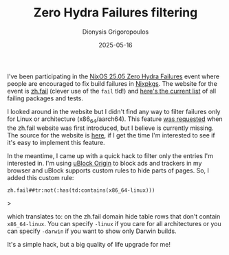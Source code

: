 #+TITLE: Zero Hydra Failures filtering
#+DATE: 2025-05-16
#+AUTHOR: Dionysis Grigoropoulos
#+tags[]: til log
#+KEYWORDS: zhf ublock origin
#+comments: https://libretooth.gr/@erethon/114519788998491610

I've been participating in the [[https://discourse.nixos.org/t/zero-hydra-failures-25-05-edition/][NixOS 25.05 Zero Hydra Failures]] event where
people are encouraged to fix build failures in [[https://github.com/NixOS/nixpkgs/][Nixpkgs]]. The website for the
event is [[https://zh.fail][zh.fail]] (clever use of the =fail= tld!) and [[https://zh.fail/failed/all.html][here's the current list]] of
all failing packages and tests.

I looked around in the website but I didn't find any way to filter failures only
for Linux or architecture (x86_64/aarch64). This feature [[https://discourse.nixos.org/t/feedback-about-zh-fail/19053/3][was requested]] when the
zh.fail website was first introduced, but I believe is currently missing. The
source for the website is [[https://git.helsinki.tools/janne.hess/zhf][here]], if I get the time I'm interested to see if it's
easy to implement this feature.

In the meantime, I came up with a quick hack to filter only the entries I'm
interested in. I'm using [[https://github.com/gorhill/uBlock][uBlock Origin]] to block ads and trackers in my browser
and uBlock supports custom rules to hide parts of pages. So, I added this custom
rule:

#+begin_src
zh.fail##tr:not(:has(td:contains(x86_64-linux)))
#+end_src>

which translates to: on the zh.fail domain hide table rows that don't contain
=x86_64-linux=. You can specify =-linux= if you care for all architectures or
you can specify =-darwin= if you want to show only Darwin builds.

It's a simple hack, but a big quality of life upgrade for me!
